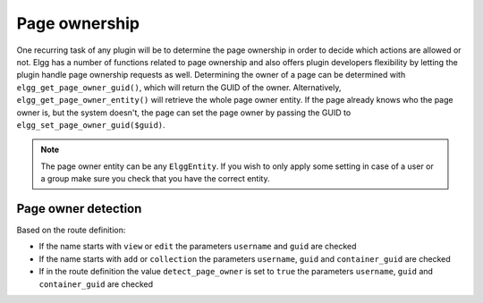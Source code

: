 Page ownership
==============

One recurring task of any plugin will be to determine the page ownership in order to decide which actions are allowed or not. 
Elgg has a number of functions related to page ownership and also offers plugin developers flexibility by letting the plugin handle 
page ownership requests as well. Determining the owner of a page can be determined with ``elgg_get_page_owner_guid()``, which will 
return the GUID of the owner. Alternatively, ``elgg_get_page_owner_entity()`` will retrieve the whole page owner entity. If the page 
already knows who the page owner is, but the system doesn't, the page can set the page owner by passing the GUID to ``elgg_set_page_owner_guid($guid)``.

.. note::

	The page owner entity can be any ``ElggEntity``. If you wish to only apply some setting in case of a user or a group make sure you 
	check that you have the correct entity. 

Page owner detection
--------------------

Based on the route definition:

- If the name starts with ``view`` or ``edit`` the parameters ``username`` and ``guid`` are checked
- If the name starts with ``add`` or ``collection`` the parameters ``username``, ``guid`` and ``container_guid`` are checked
- If in the route definition the value ``detect_page_owner`` is set to ``true`` the parameters ``username``, ``guid`` and ``container_guid`` are checked
